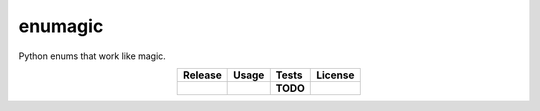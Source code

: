 enumagic
========

Python enums that work like magic.

.. csv-table::
   :align: center
   :header-rows: 1
   :widths: auto

   Release, Usage, Tests, License
   |pypi|, |rtfd|, |test|, |zlib|


.. |pypi| image:: https://img.shields.io/pypi/v/enumagic.svg?logo=python
   :target: https://pypi.org/project/enumagic/
   :alt: PyPI

.. |rtfd| image:: https://img.shields.io/readthedocs/enumagic.svg?logo=read-the-docs
   :target: https://enumagic.readthedocs.io/en/latest/
   :alt: Read the Docs

.. |test| replace:: **TODO**

.. |zlib| image:: https://img.shields.io/badge/license-zlib-blue.svg?logo=spdx
   :target: https://spdx.org/licenses/Zlib.html#licenseText
   :alt: Zlib License
